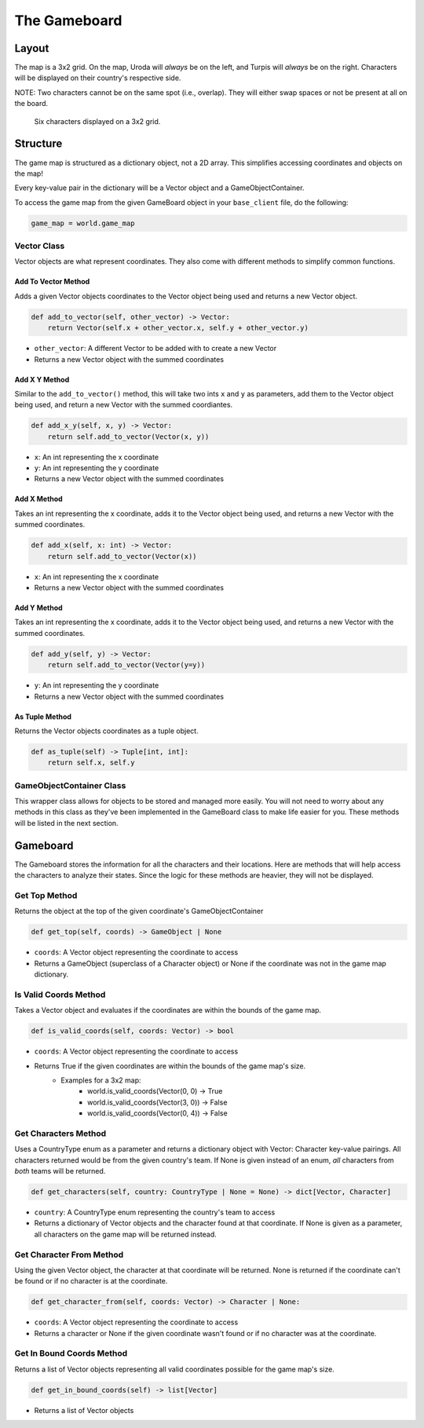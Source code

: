 =============
The Gameboard
=============

.. raw:: html

    <style> .purple {color:#A020F0; font-weight:bold; font-size:16px} </style>
    <style> .gold {color:#D4AF37; font-weight:bold; font-size:16px} </style>

.. role:: purple
.. role:: gold

Layout
======

The map is a 3x2 grid. On the map, :gold:`Uroda` will *always* be on the left, and :purple:`Turpis` will
*always* be on the right. Characters will be displayed on their country's respective side.

:gold:`NOTE: Two characters cannot be on the same spot (i.e., overlap). They will either swap spaces
or not be present at all on the board.`

.. figure:: ./_static/images/game_map.png

    Six characters displayed on a 3x2 grid.

Structure
=========

The game map is structured as a dictionary object, not a 2D array. This simplifies accessing coordinates and
objects on the map!

Every key-value pair in the dictionary will be a Vector object and a GameObjectContainer.

To access the game map from the given GameBoard object in your ``base_client`` file, do the following:

.. code-block:: python

    game_map = world.game_map


Vector Class
------------

Vector objects are what represent coordinates. They also come with different methods to simplify common functions.

Add To Vector Method
....................

Adds a given Vector objects coordinates to the Vector object being used and returns a new
Vector object.

.. code-block:: python

    def add_to_vector(self, other_vector) -> Vector:
        return Vector(self.x + other_vector.x, self.y + other_vector.y)

- ``other_vector``: A different Vector to be added with to create a new Vector
- Returns a new Vector object with the summed coordinates

Add X Y Method
..............

Similar to the ``add_to_vector()`` method, this will take two ints ``x`` and ``y`` as parameters,
add them to the Vector object being used, and return a new Vector with the summed coordiantes.

.. code-block:: python

    def add_x_y(self, x, y) -> Vector:
        return self.add_to_vector(Vector(x, y))

- ``x``: An int representing the x coordinate
- ``y``: An int representing the y coordinate
- Returns a new Vector object with the summed coordinates

Add X Method
............

Takes an int representing the x coordinate, adds it to the Vector object being used, and returns a new Vector
with the summed coordinates.

.. code-block:: python

    def add_x(self, x: int) -> Vector:
        return self.add_to_vector(Vector(x))

- ``x``: An int representing the x coordinate
- Returns a new Vector object with the summed coordinates

Add Y Method
............

Takes an int representing the x coordinate, adds it to the Vector object being used, and returns a new Vector
with the summed coordinates.

.. code-block:: python

    def add_y(self, y) -> Vector:
        return self.add_to_vector(Vector(y=y))

- ``y``: An int representing the y coordinate
- Returns a new Vector object with the summed coordinates

As Tuple Method
...............

Returns the Vector objects coordinates as a tuple object.

.. code-block:: python

    def as_tuple(self) -> Tuple[int, int]:
        return self.x, self.y
        
GameObjectContainer Class
------------------------- 

This wrapper class allows for objects to be stored and managed more easily. You will not need to worry about any 
methods in this class as they've been implemented in the GameBoard class to make life easier for you. These methods 
will be listed in the next section.

Gameboard
=========

The Gameboard stores the information for all the characters and their locations. Here are methods that will help
access the characters to analyze their states. Since the logic for these methods are heavier, 
they will not be displayed.

Get Top Method
--------------

Returns the object at the top of the given coordinate's GameObjectContainer

.. code-block:: python

    def get_top(self, coords) -> GameObject | None
    
- ``coords``: A Vector object representing the coordinate to access
- Returns a GameObject (superclass of a Character object) or None if the coordinate was not in the game map dictionary.

Is Valid Coords Method
----------------------

Takes a Vector object and evaluates if the coordinates are within the bounds of the game 
map.

.. code-block:: python

    def is_valid_coords(self, coords: Vector) -> bool
    
- ``coords``: A Vector object representing the coordinate to access
- Returns True if the given coordinates are within the bounds of the game map's size.
    - Examples for a 3x2 map:
        - world.is_valid_coords(Vector(0, 0) -> True
        - world.is_valid_coords(Vector(3, 0)) -> False
        - world.is_valid_coords(Vector(0, 4)) -> False

Get Characters Method
---------------------

Uses a CountryType enum as a parameter and returns a dictionary object
with Vector: Character key-value pairings. All characters returned would be from the given
country's team. If None is given instead of an enum, *all* characters from *both* teams will be
returned.

.. code-block:: python

    def get_characters(self, country: CountryType | None = None) -> dict[Vector, Character]

- ``country``: A CountryType enum representing the country's team to access
- Returns a dictionary of Vector objects and the character found at that coordinate. If None is given as a parameter,
  all characters on the game map will be returned instead.

Get Character From Method
-------------------------

Using the given Vector object, the character at that coordinate will be returned. None is returned if the coordinate
can't be found or if no character is at the coordinate.

.. code-block:: python

    def get_character_from(self, coords: Vector) -> Character | None:

- ``coords``: A Vector object representing the coordinate to access
- Returns a character or None if the given coordinate wasn't found or if no character was at the coordinate.

Get In Bound Coords Method
--------------------------

Returns a list of Vector objects representing all valid coordinates possible for the game map's size.

.. code-block:: python

    def get_in_bound_coords(self) -> list[Vector]

- Returns a list of Vector objects
